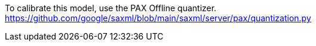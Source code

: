 To calibrate this model, use the PAX Offline quantizer. https://github.com/google/saxml/blob/main/saxml/server/pax/quantization.py

